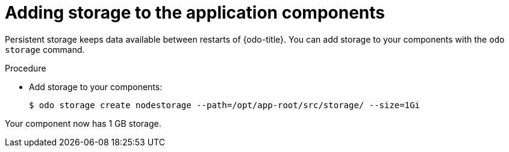 // Module included in the following assemblies:
//
// *cli_reference/openshift_developer_cli/creating-an-application-with-odo.adoc

[id="adding-storage-to-the-application-components_{context}"]
= Adding storage to the application components

Persistent storage keeps data available between restarts of {odo-title}. You can add storage to your components with the `odo storage` command.

.Procedure

* Add storage to your components:
+
----
$ odo storage create nodestorage --path=/opt/app-root/src/storage/ --size=1Gi
----

Your component now has 1 GB storage.


